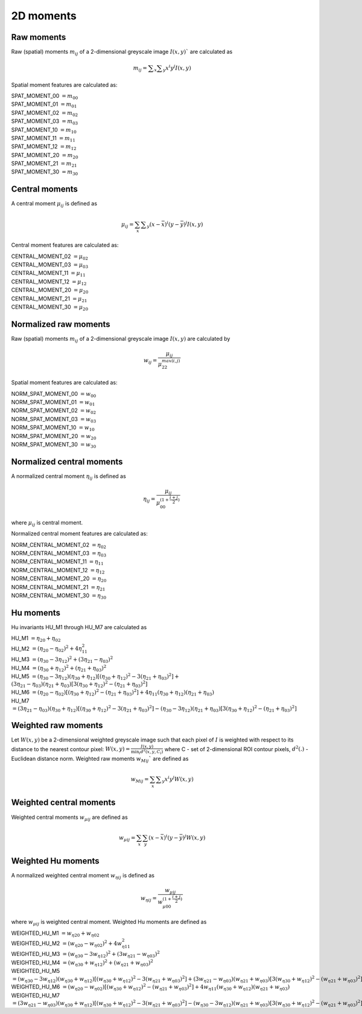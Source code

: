 
2D moments
==========

Raw moments
-----------

Raw (spatial) moments :math:`m_{ij}` of a 2-dimensional greyscale image  :math:`I(x,y)`` are calculated as

.. math::
   
   m_{{ij}}=\sum _{x}\sum _{y}x^{i}y^{j}I(x,y)

Spatial moment features are calculated as:

| SPAT_MOMENT_00 :math:`=m_{00}` 
| SPAT_MOMENT_01 :math:`=m_{01}`   
| SPAT_MOMENT_02 :math:`=m_{02}`    
| SPAT_MOMENT_03 :math:`=m_{03}`   
| SPAT_MOMENT_10 :math:`=m_{10}`   
| SPAT_MOMENT_11 :math:`=m_{11}`  
| SPAT_MOMENT_12 :math:`=m_{12}`   
| SPAT_MOMENT_20 :math:`=m_{20}`    
| SPAT_MOMENT_21 :math:`=m_{21}`    
| SPAT_MOMENT_30 :math:`=m_{30}`    

Central moments
---------------

A central moment :math:`\mu_{ij}` is defined as 

.. math::

   \mu_{{ij}}=\sum_{{x}}\sum _{{y}}(x-{\bar  {x}})^{i}(y-{\bar  {y}})^{j}I(x,y)

Central moment features are calculated as: 

| CENTRAL_MOMENT_02 :math:`=\mu_{02}`  
| CENTRAL_MOMENT_03 :math:`=\mu_{03}`   
| CENTRAL_MOMENT_11 :math:`=\mu_{11}`   
| CENTRAL_MOMENT_12 :math:`=\mu_{12}`   
| CENTRAL_MOMENT_20 :math:`=\mu_{20}`   
| CENTRAL_MOMENT_21 :math:`=\mu_{21}`   
| CENTRAL_MOMENT_30 :math:`=\mu_{20}`   

Normalized raw moments
----------------------

Raw (spatial) moments :math:`m_{ij}` of a 2-dimensional greyscale image :math:`I(x,y)` are calculated by

.. math::

   \displaystyle w_{{ij}} = \frac {\mu_{ij}}{\mu_{22}^ {max(i,j)} }

Spatial moment features are calculated as:

| NORM_SPAT_MOMENT_00 :math:`=w_{00}`
| NORM_SPAT_MOMENT_01 :math:`=w_{01}`    
| NORM_SPAT_MOMENT_02 :math:`=w_{02}`    
| NORM_SPAT_MOMENT_03 :math:`=w_{03}`   
| NORM_SPAT_MOMENT_10 :math:`=w_{10}` 
| NORM_SPAT_MOMENT_20 :math:`=w_{20}`  
| NORM_SPAT_MOMENT_30 :math:`=w_{30}`    

Normalized central moments
--------------------------

A normalized central moment :math:`\eta_{ij}` is defined as 

.. math::

   \eta_{{ij}}={\frac  {\mu_{{ij}}}{\mu_{{00}}^{{\left(1+{\frac  {i+j}{2}}\right)}}}}\,

where :math:`\mu _{{ij}}` is central moment.

Normalized central moment features are calculated as:

| NORM_CENTRAL_MOMENT_02 :math:`=\eta_{{02}}`
| NORM_CENTRAL_MOMENT_03 :math:`=\eta_{{03}}`
| NORM_CENTRAL_MOMENT_11 :math:`=\eta_{{11}}`
| NORM_CENTRAL_MOMENT_12 :math:`=\eta_{{12}}`
| NORM_CENTRAL_MOMENT_20 :math:`=\eta_{{20}}`
| NORM_CENTRAL_MOMENT_21 :math:`=\eta_{{21}}`
| NORM_CENTRAL_MOMENT_30 :math:`=\eta_{{30}}`

Hu moments
----------

Hu invariants HU_M1 through HU_M7 are calculated as

| HU_M1 :math:`=\eta_{{20}}+\eta _{{02}}`
| HU_M2 :math:`=(\eta_{{20}}-\eta_{{02}})^{2}+4\eta_{{11}}^{2}`
| HU_M3 :math:`=(\eta_{{30}}-3\eta_{{12}})^{2}+(3\eta_{{21}}-\eta _{{03}})^{2}`
| HU_M4 :math:`=(\eta_{{30}}+\eta_{{12}})^{2}+(\eta_{{21}}+\eta _{{03}})^{2}`
| HU_M5 :math:`=(\eta_{{30}}-3\eta_{{12}})(\eta_{{30}}+\eta_{{12}})[(\eta_{{30}}+\eta_{{12}})^{2}-3(\eta_{{21}}+\eta_{{03}})^{2}]+ \\ &(3\eta_{{21}}-\eta_{{03}})(\eta_{{21}}+\eta_{{03}})[3(\eta_{{30}}+\eta_{{12}})^{2}-(\eta_{{21}}+\eta _{{03}})^{2}]`
| HU_M6 :math:`=(\eta_{{20}}-\eta_{{02}})[(\eta_{{30}}+\eta_{{12}})^{2}-(\eta_{{21}}+\eta_{{03}})^{2}]+4\eta_{{11}}(\eta_{{30}}+\eta_{{12}})(\eta_{{21}}+\eta_{{03}})`
| HU_M7 :math:`=(3\eta_{{21}}-\eta_{{03}})(\eta_{{30}}+\eta_{{12}})[(\eta_{{30}}+\eta_{{12}})^{2}-3(\eta_{{21}}+\eta_{{03}})^{2}]-(\eta_{{30}}-3\eta_{{12}})(\eta_{{21}}+\eta_{{03}})[3(\eta_{{30}}+\eta_{{12}})^{2}-(\eta_{{21}}+\eta _{{03}})^{2}]`

Weighted raw moments
--------------------

Let :math:`W(x,y)` be a 2-dimensional weighted greyscale image such that each pixel of :math:`I` is weighted with respect to its distance to the nearest contour pixel: :math:`W(x,y) = \frac {I(x,y)} {\min_i d^2(x,y,C_i)}` where C - set of 2-dimensional ROI contour pixels, :math:`d^2(.)` - Euclidean distance norm. Weighted raw moments :math:`w_{Mij}`` are defined as

.. math::
   
   w_{Mij}=\sum_{x}\sum _{y}x^{i}y^{j}W(x,y)

Weighted central moments
------------------------

Weighted central moments :math:`w_{\mu ij}` are defined as 

.. math::

   w_{\mu ij} = \sum_{{x}}\sum_{{y}}(x-{\bar  {x}})^{i}(y-{\bar  {y}})^{j}W(x,y)

Weighted Hu moments
-------------------

A normalized weighted central moment :math:`w_{\eta ij}` is defined as 

.. math::
   
   w_{{\eta ij}}={\frac  {w_{{\mu ij}}}{w_{{\mu 00}}^{{\left(1+{\frac  {i+j}{2}}\right)}}}}\,

where :math:`w _{{\mu ij}}` is weighted central moment.
Weighted Hu moments are defined as

| WEIGHTED_HU_M1 :math:`=w_{\eta 20}+w_{\eta 02}` 
| WEIGHTED_HU_M2 :math:`=(w_{\eta 20}-w_{\eta 02})^{2}+4w_{\eta 11}^{2}` 
| WEIGHTED_HU_M3 :math:`=(w_{\eta 30}-3w_{\eta 12})^{2}+(3w_{\eta 21}-w _{\eta 03})^{2}` 
| WEIGHTED_HU_M4 :math:`=(w_{\eta 30}+w_{\eta 12})^{2}+(w_{\eta 21}+w _{\eta 03})^{2}` 
| WEIGHTED_HU_M5 :math:`=(w_{\eta 30}-3w_{\eta 12})(w_{\eta 30}+w_{\eta 12})[(w_{\eta 30}+w_{\eta 12})^{2}-3(w_{\eta 21}+ w_{\eta 03})^{2}]+(3w_{\eta 21}-w_{\eta 03})(w_{\eta 21}+w_{\eta 03})[3(w_{\eta 30}+w_{\eta 12})^{2}-(w_{\eta 21}+w _{\eta 03})^{2}]` 
| WEIGHTED_HU_M6 :math:`=(w_{\eta 20}-w_{\eta 02})[(w_{\eta 30}+w_{\eta 12})^{2}-(w_{\eta 21}+w_{\eta 03})^{2}]+4w_{\eta 11}(w_{\eta 30}+w_{\eta 12})(w_{\eta 21}+w_{\eta 03})` 
| WEIGHTED_HU_M7 :math:`=(3w_{\eta 21}-w_{\eta 03})(w_{\eta 30}+w_{\eta 12})[(w_{\eta 30}+w_{\eta 12})^{2}-3(w_{\eta 21}+w_{\eta 03})^{2}]-(w_{\eta 30}-3w_{\eta 12})(w_{\eta 21}+w_{\eta 03})[3(w_{\eta 30}+w_{\eta 12})^{2}-(w_{\eta 21}+w _{\eta 03})^{2}]` 
